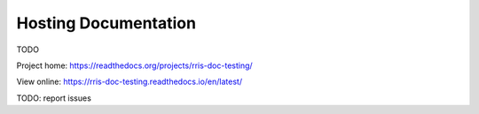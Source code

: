 =====================
Hosting Documentation
=====================

TODO

Project home: https://readthedocs.org/projects/rris-doc-testing/

View online: https://rris-doc-testing.readthedocs.io/en/latest/

TODO: report issues
